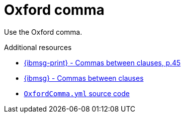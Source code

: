 :navtitle: OxfordComma
:keywords: reference, rule, OxfordComma

= Oxford comma

Use the Oxford comma.

.Additional resources

* link:{ibmsg-url-print}[{ibmsg-print} - Commas between clauses, p.45]
* link:{ibmsg-url}?topic=punctuation-commas#commas-between-clauses[{ibmsg} - Commas between clauses]
* link:{repository-url}blob/main/.vale/styles/RedHat/OxfordComma.yml[`OxfordComma.yml` source code]
